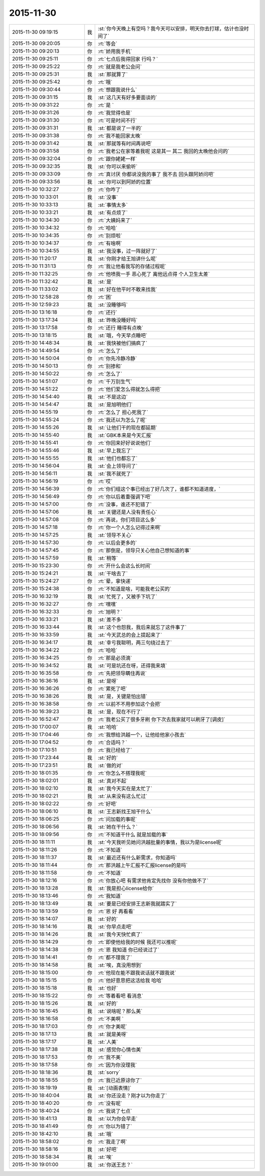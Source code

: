2015-11-30
-------------

.. csv-table::
   :widths: 28, 1, 60

   2015-11-30 09:19:15,我,:st:`你今天晚上有空吗？我今天可以安排，明天你去打球，估计也没时间了`
   2015-11-30 09:20:05,你,:rt:`等会`
   2015-11-30 09:20:13,你,:rt:`娇用我手机`
   2015-11-30 09:25:11,你,:rt:`七点后我得回家 行吗？`
   2015-11-30 09:25:22,你,:rt:`就是我老公会问`
   2015-11-30 09:25:31,我,:st:`那就算了`
   2015-11-30 09:25:42,你,:rt:`哦`
   2015-11-30 09:30:44,你,:rt:`想跟我说什么`
   2015-11-30 09:31:15,我,:st:`这几天有好多要面谈的`
   2015-11-30 09:31:22,你,:rt:`是 `
   2015-11-30 09:31:26,你,:rt:`我觉得也是`
   2015-11-30 09:31:30,你,:rt:`可是时间不行`
   2015-11-30 09:31:31,我,:st:`都是说了一半的`
   2015-11-30 09:31:38,你,:rt:`我不能回家太晚`
   2015-11-30 09:31:42,我,:st:`那就等有时间再说吧`
   2015-11-30 09:31:58,你,:rt:`我老公在家等着我呢 这是其一 其二 我回的太晚他会问的`
   2015-11-30 09:32:04,你,:rt:`跟你姥姥一样`
   2015-11-30 09:32:35,我,:st:`你可以来偷听`
   2015-11-30 09:33:09,你,:rt:`真讨厌 你都说没我的事了 我不去 回头跟阿娇问吧`
   2015-11-30 09:33:56,我,:st:`你可以到阿娇的位置`
   2015-11-30 10:32:27,你,:rt:`你咋了`
   2015-11-30 10:33:01,我,:st:`没事`
   2015-11-30 10:33:13,我,:st:`事情太多`
   2015-11-30 10:33:21,我,:st:`有点烦了`
   2015-11-30 10:34:30,你,:rt:`大姨妈来了`
   2015-11-30 10:34:32,你,:rt:`哈哈`
   2015-11-30 10:34:35,你,:rt:`别烦啦`
   2015-11-30 10:34:37,你,:rt:`有啥啊`
   2015-11-30 10:34:55,我,:st:`我没事，过一阵就好了`
   2015-11-30 11:20:17,我,:st:`你刚才给王旭讲什么呢`
   2015-11-30 11:31:13,你,:rt:`我让他看我写的存储过程呢`
   2015-11-30 11:32:25,你,:rt:`他喷我一手 恶心死了 离他远点得 个人卫生太差`
   2015-11-30 11:32:42,我,:st:`是`
   2015-11-30 11:33:02,我,:st:`好在他平时不敢来找我`
   2015-11-30 12:58:28,你,:rt:`困`
   2015-11-30 12:59:23,我,:st:`没睡够吗`
   2015-11-30 13:16:18,你,:rt:`还行`
   2015-11-30 13:17:34,我,:st:`昨晚没睡好吗`
   2015-11-30 13:17:58,你,:rt:`还行 睡得有点晚`
   2015-11-30 13:18:15,我,:st:`哦，今天早点睡吧`
   2015-11-30 14:48:34,我,:st:`我快被他们搞疯了`
   2015-11-30 14:49:54,你,:rt:`怎么了`
   2015-11-30 14:50:04,你,:rt:`你先冷静冷静`
   2015-11-30 14:50:13,你,:rt:`别掺和`
   2015-11-30 14:50:22,你,:rt:`怎么了`
   2015-11-30 14:51:07,你,:rt:`千万别生气`
   2015-11-30 14:51:22,你,:rt:`他们爱怎么得就怎么得把`
   2015-11-30 14:54:40,我,:st:`不是这边`
   2015-11-30 14:54:47,我,:st:`是旭明他们`
   2015-11-30 14:55:19,你,:rt:`怎么了 担心死我了`
   2015-11-30 14:55:24,你,:rt:`我还以为怎么了呢`
   2015-11-30 14:55:26,我,:st:`让他们干的现在都延期`
   2015-11-30 14:55:40,我,:st:`GBK本来是今天汇报`
   2015-11-30 14:55:41,你,:rt:`你回来好好说说他们`
   2015-11-30 14:55:46,我,:st:`早上我忘了`
   2015-11-30 14:55:55,我,:st:`他们也都忘了`
   2015-11-30 14:56:04,我,:st:`会上领导问了`
   2015-11-30 14:56:11,我,:st:`我不就死了`
   2015-11-30 14:56:19,你,:rt:`哎`
   2015-11-30 14:56:39,你,:rt:`你们组这个事已经出了好几次了，谁都不知道进度，`
   2015-11-30 14:56:49,你,:rt:`你以后着重强调下吧`
   2015-11-30 14:57:00,你,:rt:`没事，谁还不犯错了`
   2015-11-30 14:57:06,我,:st:`关键还是人没有责任心`
   2015-11-30 14:57:08,你,:rt:`再说，你们项目这么多`
   2015-11-30 14:57:18,你,:rt:`你一个人怎么记得过来啊`
   2015-11-30 14:57:25,我,:st:`领导不关心`
   2015-11-30 14:57:30,你,:rt:`以后会更多的`
   2015-11-30 14:57:45,你,:rt:`那倒是，领导只关心他自己想知道的事`
   2015-11-30 14:57:59,我,:st:`稍等`
   2015-11-30 15:23:30,你,:rt:`开什么会这么长时间`
   2015-11-30 15:24:21,我,:st:`干啥去了`
   2015-11-30 15:24:27,你,:rt:`晕，拿快递`
   2015-11-30 15:24:38,你,:rt:`不知道是啥，可能我老公买的`
   2015-11-30 16:32:19,我,:st:`忙死了，又被手下坑了`
   2015-11-30 16:32:27,你,:rt:`嘿嘿`
   2015-11-30 16:32:33,你,:rt:`旭明？`
   2015-11-30 16:33:21,我,:st:`差不多`
   2015-11-30 16:33:44,我,:st:`这个也怨我，我后来就忘了这件事了`
   2015-11-30 16:33:59,我,:st:`今天武总的会上提起来了`
   2015-11-30 16:34:17,我,:st:`幸亏我聪明，两三句绕过去了`
   2015-11-30 16:34:22,你,:rt:`哈哈`
   2015-11-30 16:34:25,你,:rt:`那是必须滴`
   2015-11-30 16:34:52,我,:st:`可是坑还在呀，还得我来填`
   2015-11-30 16:35:58,你,:rt:`先把领导瞒住再说`
   2015-11-30 16:36:16,我,:st:`是呀`
   2015-11-30 16:36:26,你,:rt:`累死了吧`
   2015-11-30 16:38:26,我,:st:`是，关键是怕出错`
   2015-11-30 16:38:58,你,:rt:`以前不不用参加这个会把`
   2015-11-30 16:39:23,我,:st:`是，现在不行了`
   2015-11-30 16:52:47,你,:rt:`我老公买了很多牙刷 你下次去我家就可以刷牙了[调皮]`
   2015-11-30 17:00:07,我,:st:`哈哈`
   2015-11-30 17:04:46,你,:rt:`我想给洪越一个，让他给他家小孩去`
   2015-11-30 17:04:52,你,:rt:`合适吗？`
   2015-11-30 17:10:51,你,:rt:`我已经给了`
   2015-11-30 17:23:44,我,:st:`好的`
   2015-11-30 17:23:51,我,:st:`做的对`
   2015-11-30 18:01:35,你,:rt:`你怎么不搭理我呢`
   2015-11-30 18:02:01,我,:st:`真对不起`
   2015-11-30 18:02:10,我,:st:`我今天实在是太忙了`
   2015-11-30 18:02:21,我,:st:`从来没有这么忙过`
   2015-11-30 18:02:22,你,:rt:`好吧`
   2015-11-30 18:06:10,我,:st:`王志新找王旭干什么`
   2015-11-30 18:06:25,你,:rt:`问加载的事呢`
   2015-11-30 18:06:56,我,:st:`她在干什么？`
   2015-11-30 18:09:56,你,:rt:`不知道干什么 就是加载的事`
   2015-11-30 18:11:11,我,:st:`今天我听见她问洪越批量的事情，我以为是license呢`
   2015-11-30 18:11:26,你,:rt:`不知道`
   2015-11-30 18:11:37,我,:st:`最近还有什么新需求，你知道吗`
   2015-11-30 18:11:44,你,:rt:`那洪越上午汇报不汇报license的是吗`
   2015-11-30 18:11:58,你,:rt:`不知道`
   2015-11-30 18:12:16,你,:rt:`你放心吧 有需求他肯定先找你 没有你他做不了`
   2015-11-30 18:13:28,我,:st:`我是担心license给你`
   2015-11-30 18:13:46,你,:rt:`我知道`
   2015-11-30 18:13:49,我,:st:`要是已经安排王志新我就踏实了`
   2015-11-30 18:13:59,你,:rt:`恩 好 再看看`
   2015-11-30 18:14:07,我,:st:`好的`
   2015-11-30 18:14:16,我,:st:`你早点走吧`
   2015-11-30 18:14:26,我,:st:`我今天快忙疯了`
   2015-11-30 18:14:29,你,:rt:`即使他给我的时候 我还可以推呢`
   2015-11-30 18:14:38,你,:rt:`恩 我知道 你已经说过了`
   2015-11-30 18:14:41,你,:rt:`都不理我了`
   2015-11-30 18:14:58,我,:st:`唉，真没用想到`
   2015-11-30 18:15:00,你,:rt:`他现在能不跟我说话就不跟我说`
   2015-11-30 18:15:15,你,:rt:`他好意思把这活给我 哈哈`
   2015-11-30 18:15:18,我,:st:`也好`
   2015-11-30 18:15:22,你,:rt:`等着看吧 看消息`
   2015-11-30 18:15:26,我,:st:`好的`
   2015-11-30 18:16:45,我,:st:`说啥呢？那么美`
   2015-11-30 18:16:58,你,:rt:`不美啊 `
   2015-11-30 18:17:03,你,:rt:`你才美呢`
   2015-11-30 18:17:13,我,:st:`就是美呀`
   2015-11-30 18:17:17,我,:st:`人美`
   2015-11-30 18:17:38,我,:st:`感觉你心情也美`
   2015-11-30 18:17:53,你,:rt:`我不美`
   2015-11-30 18:17:58,你,:rt:`因为你没理我`
   2015-11-30 18:18:36,我,:st:`sorry`
   2015-11-30 18:18:55,你,:rt:`我已近原谅你了`
   2015-11-30 18:19:19,我,:st:`[动画表情]`
   2015-11-30 18:40:04,我,:st:`你还没走？刚才以为你走了`
   2015-11-30 18:40:20,你,:rt:`没有呢`
   2015-11-30 18:40:24,你,:rt:`我说了七点`
   2015-11-30 18:41:13,我,:st:`以为你会早走`
   2015-11-30 18:41:49,你,:rt:`你以为错了`
   2015-11-30 18:42:10,我,:st:`哦`
   2015-11-30 18:58:02,你,:rt:`我走了啊`
   2015-11-30 18:58:16,我,:st:`好吧`
   2015-11-30 18:58:34,我,:st:`唉`
   2015-11-30 19:01:00,我,:st:`你送王志？`